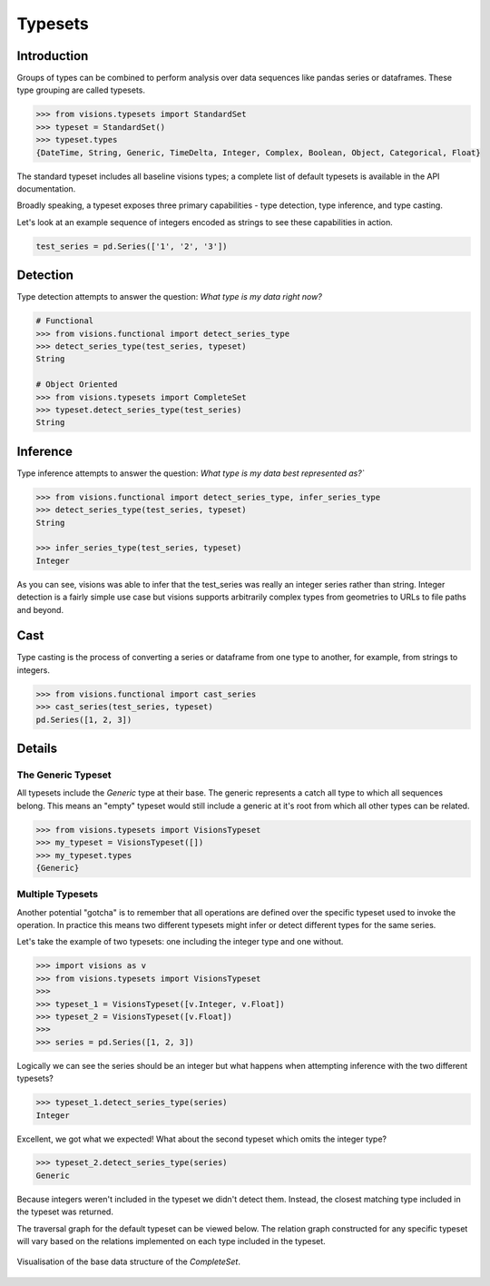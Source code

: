 Typesets
********

Introduction
============

Groups of types can be combined to perform analysis over data sequences like pandas series or dataframes.
These type grouping are called typesets.

.. code-block:: python

    >>> from visions.typesets import StandardSet
    >>> typeset = StandardSet()
    >>> typeset.types
    {DateTime, String, Generic, TimeDelta, Integer, Complex, Boolean, Object, Categorical, Float}

The standard typeset includes all baseline visions types; a
complete list of default typesets is available in the API documentation.

Broadly speaking, a typeset exposes three primary capabilities - type detection, type inference,
and type casting.

Let's look at an example sequence of integers encoded as strings to see these capabilities in action.

.. code-block:: python

    test_series = pd.Series(['1', '2', '3'])


Detection
=========

Type detection attempts to answer the question: `What type is my data right now?`

.. code-block:: python

    # Functional
    >>> from visions.functional import detect_series_type
    >>> detect_series_type(test_series, typeset)
    String

    # Object Oriented
    >>> from visions.typesets import CompleteSet
    >>> typeset.detect_series_type(test_series)
    String


Inference
=========

Type inference attempts to answer the question: `What type is my data best represented as?``

.. code-block:: python

    >>> from visions.functional import detect_series_type, infer_series_type
    >>> detect_series_type(test_series, typeset)
    String

    >>> infer_series_type(test_series, typeset)
    Integer

As you can see, visions was able to infer that the test_series was really an integer series rather than string.
Integer detection is a fairly simple use case but visions supports arbitrarily complex types from geometries to URLs to file paths and beyond.


Cast
====

Type casting is the process of converting a series or dataframe from one type to another, for example, from strings to integers.

.. code-block:: python

  >>> from visions.functional import cast_series
  >>> cast_series(test_series, typeset)
  pd.Series([1, 2, 3])

.. seealso:: This returns a copy of your data object, please read the :doc:`engineering view <../../background/engineering_view>` document for more information.


Details
=======

The Generic Typeset
-------------------

All typesets include the `Generic` type at their base. The generic represents a catch all type
to which all sequences belong. This means an "empty" typeset would still include a generic at it's root
from which all other types can be related.

.. code-block:: Python

  >>> from visions.typesets import VisionsTypeset
  >>> my_typeset = VisionsTypeset([])
  >>> my_typeset.types
  {Generic}


Multiple Typesets
-----------------

Another potential "gotcha" is to remember that all operations are defined over the specific typeset
used to invoke the operation. In practice this means two different typesets might infer or detect
different types for the same series.

Let's take the example of two typesets: one including the integer type and one without.

.. code-block:: Python

  >>> import visions as v
  >>> from visions.typesets import VisionsTypeset
  >>>
  >>> typeset_1 = VisionsTypeset([v.Integer, v.Float])
  >>> typeset_2 = VisionsTypeset([v.Float])
  >>>
  >>> series = pd.Series([1, 2, 3])

Logically we can see the series should be an integer but what happens when attempting inference
with the two different typesets?

.. code-block:: Python

  >>> typeset_1.detect_series_type(series)
  Integer

Excellent, we got what we expected! What about the second typeset which omits the integer type?

.. code-block:: Python

  >>> typeset_2.detect_series_type(series)
  Generic

Because integers weren't included in the typeset we didn't detect them. Instead, the closest
matching type included in the typeset was returned.

The traversal graph for the default typeset can be viewed below. The relation graph constructed
for any specific typeset will vary based on the relations implemented on each type included in
the typeset.

.. figure:: ../../../../../src/visions/visualisation/typesets/typeset_complete_base.svg
   :width: 700 px
   :align: center
   :alt: Visualisation of the base data structure of the *CompleteSet*.

   Visualisation of the base data structure of the *CompleteSet*.
